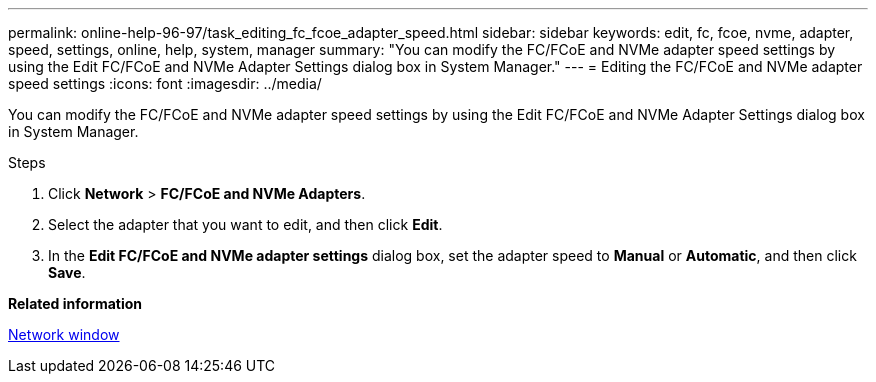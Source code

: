 ---
permalink: online-help-96-97/task_editing_fc_fcoe_adapter_speed.html
sidebar: sidebar
keywords: edit, fc, fcoe, nvme, adapter, speed, settings, online, help, system, manager
summary: "You can modify the FC/FCoE and NVMe adapter speed settings by using the Edit FC/FCoE and NVMe Adapter Settings dialog box in System Manager."
---
= Editing the FC/FCoE and NVMe adapter speed settings
:icons: font
:imagesdir: ../media/

[.lead]
You can modify the FC/FCoE and NVMe adapter speed settings by using the Edit FC/FCoE and NVMe Adapter Settings dialog box in System Manager.

.Steps

. Click *Network* > *FC/FCoE and NVMe Adapters*.
. Select the adapter that you want to edit, and then click *Edit*.
. In the *Edit FC/FCoE and NVMe adapter settings* dialog box, set the adapter speed to *Manual* or *Automatic*, and then click *Save*.

*Related information*

xref:reference_network_window.adoc[Network window]
